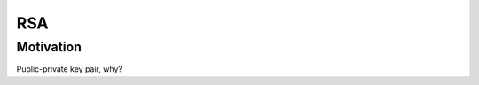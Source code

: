 ************************
RSA
************************

Motivation
======================
Public-private key pair, why?